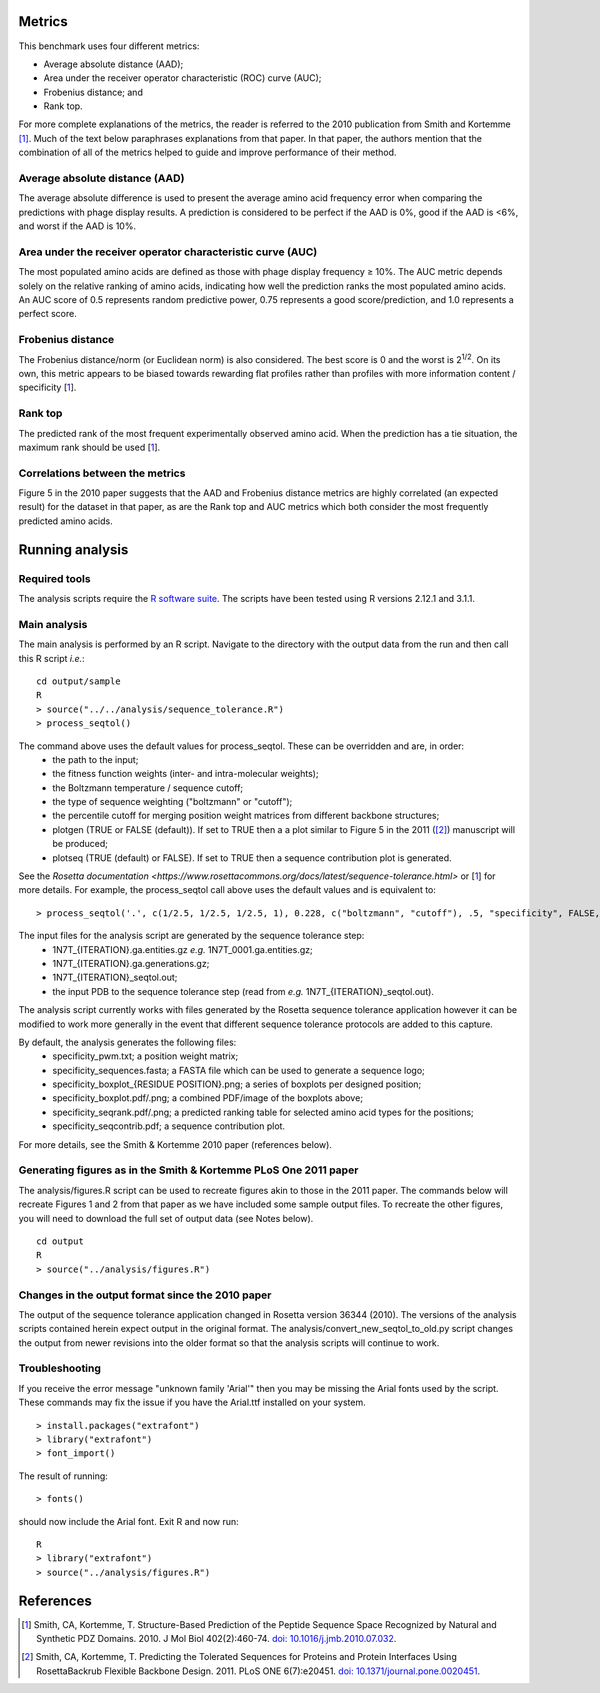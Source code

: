====================================
Metrics
====================================

This benchmark uses four different metrics:

- Average absolute distance (AAD);
- Area under the receiver operator characteristic (ROC) curve (AUC);
- Frobenius distance; and
- Rank top.

For more complete explanations of the metrics, the reader is referred to the 2010 publication from Smith and Kortemme [1]_. Much
of the text below paraphrases explanations from that paper. In that paper, the authors mention that the combination of all of
the metrics helped to guide and improve performance of their method.

~~~~~~~~~~~~~~~~~~~~~~~~~~~~~~~
Average absolute distance (AAD)
~~~~~~~~~~~~~~~~~~~~~~~~~~~~~~~

The average absolute difference is used to present the average amino acid frequency error when comparing the predictions
with phage display results. A prediction is considered to be perfect if the AAD is 0%, good if the AAD is <6%, and worst
if the AAD is 10%.

~~~~~~~~~~~~~~~~~~~~~~~~~~~~~~~~~~~~~~~~~~~~~~~~~~~~~~~~~~~
Area under the receiver operator characteristic curve (AUC)
~~~~~~~~~~~~~~~~~~~~~~~~~~~~~~~~~~~~~~~~~~~~~~~~~~~~~~~~~~~

The most populated amino acids are defined as those with phage display frequency ≥ 10%. The AUC metric depends solely on
the relative ranking of amino acids, indicating how well the prediction ranks the most populated amino acids. An AUC score
of 0.5 represents random predictive power, 0.75 represents a good score/prediction, and 1.0 represents a perfect score.

~~~~~~~~~~~~~~~~~~
Frobenius distance
~~~~~~~~~~~~~~~~~~

The Frobenius distance/norm (or Euclidean norm) is also considered. The best score is 0 and the worst is 2\ :sup:`1/2`. On its own,
this metric appears to be biased towards rewarding flat profiles rather than profiles with more information content / specificity \[\ 1_\].

~~~~~~~~
Rank top
~~~~~~~~

The predicted rank of the most frequent experimentally observed amino acid. When the prediction has a tie situation, the
maximum rank should be used \[\ 1_\].


~~~~~~~~~~~~~~~~~~~~~~~~~~~~~~~~
Correlations between the metrics
~~~~~~~~~~~~~~~~~~~~~~~~~~~~~~~~

Figure 5 in the 2010 paper suggests that the AAD and Frobenius distance metrics are highly correlated (an expected result)
for the dataset in that paper, as are the Rank top and AUC metrics which both consider the most frequently predicted amino
acids.

================
Running analysis
================

~~~~~~~~~~~~~~
Required tools
~~~~~~~~~~~~~~

The analysis scripts require the `R software suite <http://www.r-project.org>`_. The scripts have been tested using R
versions 2.12.1 and 3.1.1.

~~~~~~~~~~~~~
Main analysis
~~~~~~~~~~~~~

The main analysis is performed by an R script. Navigate to the directory with the output data from the run and then call this R script *i.e.*:

::

  cd output/sample
  R
  > source("../../analysis/sequence_tolerance.R")
  > process_seqtol()

The command above uses the default values for process_seqtol. These can be overridden and are, in order:
 - the path to the input;
 - the fitness function weights (inter- and intra-molecular weights);
 - the Boltzmann temperature / sequence cutoff;
 - the type of sequence weighting ("boltzmann" or "cutoff");
 - the percentile cutoff for merging position weight matrices from different backbone structures;
 - plotgen (TRUE or FALSE (default)). If set to TRUE then a a plot similar to Figure 5 in the 2011 ([2]_) manuscript will be produced;
 - plotseq (TRUE (default) or FALSE). If set to TRUE then a sequence contribution plot is generated.

See the `Rosetta documentation <https://www.rosettacommons.org/docs/latest/sequence-tolerance.html>` or \[\ 1_\] for more
details. For example, the process_seqtol call above uses the default values and is equivalent to:

::

 > process_seqtol('.', c(1/2.5, 1/2.5, 1/2.5, 1), 0.228, c("boltzmann", "cutoff"), .5, "specificity", FALSE, TRUE)

The input files for the analysis script are generated by the sequence tolerance step:
 - 1N7T_{ITERATION}.ga.entities.gz *e.g.* 1N7T_0001.ga.entities.gz;
 - 1N7T_{ITERATION}.ga.generations.gz;
 - 1N7T_{ITERATION}_seqtol.out;
 - the input PDB to the sequence tolerance step (read from *e.g.* 1N7T_{ITERATION}_seqtol.out).

The analysis script currently works with files generated by the Rosetta sequence tolerance application however it can be
modified to work more generally in the event that different sequence tolerance protocols are added to this capture.

By default, the analysis generates the following files:
 - specificity_pwm.txt; a position weight matrix;
 - specificity_sequences.fasta; a FASTA file which can be used to generate a sequence logo;
 - specificity_boxplot_{RESIDUE POSITION}.png; a series of boxplots per designed position;
 - specificity_boxplot.pdf/.png; a combined PDF/image of the boxplots above;
 - specificity_seqrank.pdf/.png; a predicted ranking table for selected amino acid types for the positions;
 - specificity_seqcontrib.pdf; a sequence contribution plot.

For more details, see the Smith & Kortemme 2010 paper (references below).

~~~~~~~~~~~~~~~~~~~~~~~~~~~~~~~~~~~~~~~~~~~~~~~~~~~~~~~~~~~~~~~~~
Generating figures as in the Smith & Kortemme PLoS One 2011 paper
~~~~~~~~~~~~~~~~~~~~~~~~~~~~~~~~~~~~~~~~~~~~~~~~~~~~~~~~~~~~~~~~~

The analysis/figures.R script can be used to recreate figures akin to those in the 2011 paper. The commands below will recreate
Figures 1 and 2 from that paper as we have included some sample output files. To recreate the other figures, you will need to download
the full set of output data (see Notes below).

::

  cd output
  R
  > source("../analysis/figures.R")


~~~~~~~~~~~~~~~~~~~~~~~~~~~~~~~~~~~~~~~~~~~~~~~~~
Changes in the output format since the 2010 paper
~~~~~~~~~~~~~~~~~~~~~~~~~~~~~~~~~~~~~~~~~~~~~~~~~

The output of the sequence tolerance application changed in Rosetta version 36344 (2010). The versions of the analysis scripts contained
herein expect output in the original format. The analysis/convert_new_seqtol_to_old.py script changes the output from newer revisions
into the older format so that the analysis scripts will continue to work.

~~~~~~~~~~~~~~~
Troubleshooting
~~~~~~~~~~~~~~~

If you receive the error message "unknown family 'Arial'" then you may be missing the Arial fonts used by the script. These
commands may fix the issue if you have the Arial.ttf installed on your system.

::

  > install.packages("extrafont")
  > library("extrafont")
  > font_import()

The result of running:

::

  > fonts()

should now include the Arial font. Exit R and now run:

::

  R
  > library("extrafont")
  > source("../analysis/figures.R")


==========
References
==========

.. [1] Smith, CA, Kortemme, T. Structure-Based Prediction of the Peptide Sequence Space Recognized by Natural and Synthetic PDZ Domains. 2010. J Mol Biol 402(2):460-74. `doi: 10.1016/j.jmb.2010.07.032 <http://dx.doi.org/10.1016/j.jmb.2010.07.032>`_.
.. [2] Smith, CA, Kortemme, T. Predicting the Tolerated Sequences for Proteins and Protein Interfaces Using RosettaBackrub Flexible Backbone Design. 2011. PLoS ONE 6(7):e20451. `doi: 10.1371/journal.pone.0020451 <http://dx.doi.org/10.1371/journal.pone.0020451>`_.
